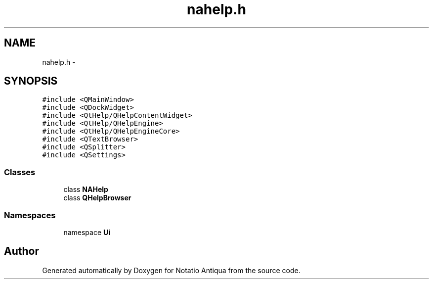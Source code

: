 .TH "nahelp.h" 3 "Tue Jun 12 2012" "Version 1.0.0.3164pre" "Notatio Antiqua" \" -*- nroff -*-
.ad l
.nh
.SH NAME
nahelp.h \- 
.SH SYNOPSIS
.br
.PP
\fC#include <QMainWindow>\fP
.br
\fC#include <QDockWidget>\fP
.br
\fC#include <QtHelp/QHelpContentWidget>\fP
.br
\fC#include <QtHelp/QHelpEngine>\fP
.br
\fC#include <QtHelp/QHelpEngineCore>\fP
.br
\fC#include <QTextBrowser>\fP
.br
\fC#include <QSplitter>\fP
.br
\fC#include <QSettings>\fP
.br

.SS "Classes"

.in +1c
.ti -1c
.RI "class \fBNAHelp\fP"
.br
.ti -1c
.RI "class \fBQHelpBrowser\fP"
.br
.in -1c
.SS "Namespaces"

.in +1c
.ti -1c
.RI "namespace \fBUi\fP"
.br
.in -1c
.SH "Author"
.PP 
Generated automatically by Doxygen for Notatio Antiqua from the source code\&.
